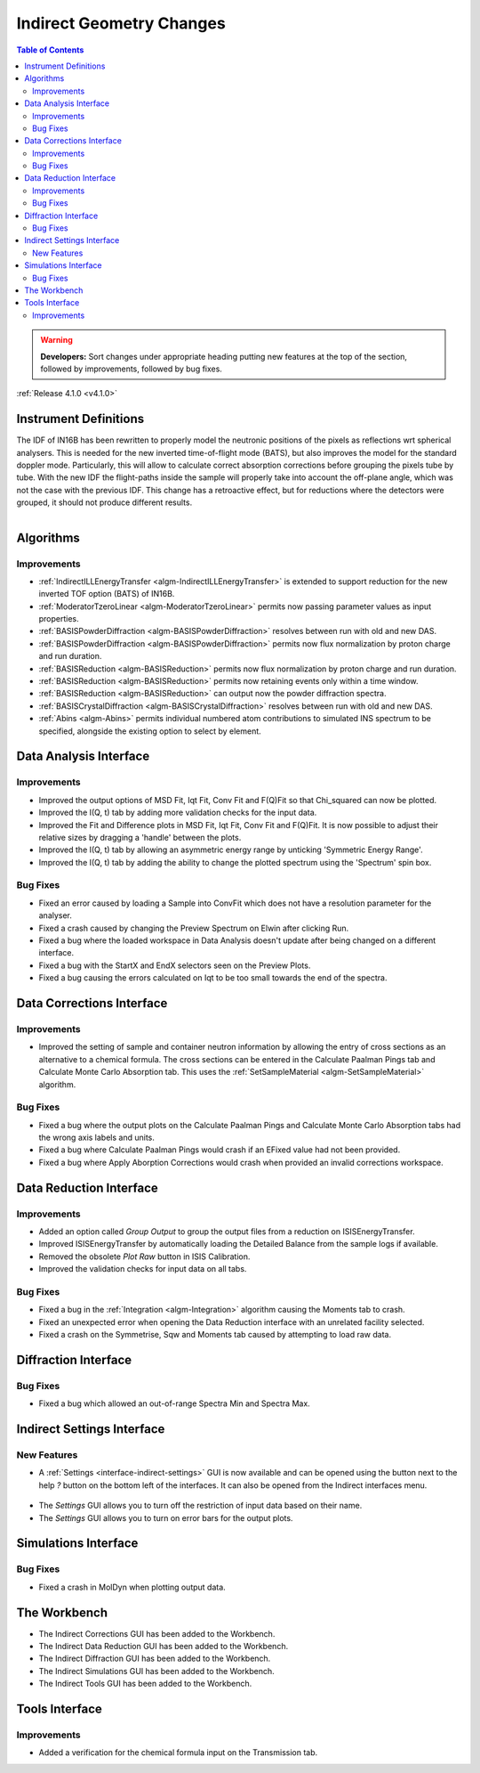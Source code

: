 =========================
Indirect Geometry Changes
=========================

.. contents:: Table of Contents
   :local:

.. warning:: **Developers:** Sort changes under appropriate heading
    putting new features at the top of the section, followed by
    improvements, followed by bug fixes.

:ref:`Release 4.1.0 <v4.1.0>`

Instrument Definitions
----------------------

The IDF of IN16B has been rewritten to properly model the neutronic positions of the pixels as reflections wrt spherical analysers.
This is needed for the new inverted time-of-flight mode (BATS), but also improves the model for the standard doppler mode.
Particularly, this will allow to calculate correct absorption corrections before grouping the pixels tube by tube.
With the new IDF the flight-paths inside the sample will properly take into account the off-plane angle, which was not the case with the previous IDF.
This change has a retroactive effect, but for reductions where the detectors were grouped, it should not produce different results.

.. figure:: ../../images/IN16B-R.png
   :align: left
   :scale: 49%

.. figure:: ../../images/IN16B-N.png
   :align: right
   :scale: 50%

Algorithms
----------

Improvements
############

- :ref:`IndirectILLEnergyTransfer <algm-IndirectILLEnergyTransfer>` is extended to support reduction for the new inverted TOF option (BATS) of IN16B.
- :ref:`ModeratorTzeroLinear <algm-ModeratorTzeroLinear>` permits now passing parameter values as input properties.
- :ref:`BASISPowderDiffraction <algm-BASISPowderDiffraction>` resolves between run with old and new DAS.
- :ref:`BASISPowderDiffraction <algm-BASISPowderDiffraction>` permits now flux normalization by proton charge and run duration.
- :ref:`BASISReduction <algm-BASISReduction>` permits now flux normalization by proton charge and run duration.
- :ref:`BASISReduction <algm-BASISReduction>` permits now retaining events only within a time window.
- :ref:`BASISReduction <algm-BASISReduction>` can output now the powder diffraction spectra.
- :ref:`BASISCrystalDiffraction <algm-BASISCrystalDiffraction>` resolves between run with old and new DAS.
- :ref:`Abins <algm-Abins>` permits individual numbered atom contributions to simulated INS spectrum to be specified, alongside the existing option to select by element.


Data Analysis Interface
-----------------------

Improvements
############
- Improved the output options of MSD Fit, Iqt Fit, Conv Fit and F(Q)Fit so that Chi_squared can now be plotted.
- Improved the I(Q, t) tab by adding more validation checks for the input data.
- Improved the Fit and Difference plots in MSD Fit, Iqt Fit, Conv Fit and F(Q)Fit. It is now possible to adjust their
  relative sizes by dragging a 'handle' between the plots.
- Improved the I(Q, t) tab by allowing an asymmetric energy range by unticking 'Symmetric Energy Range'.
- Improved the I(Q, t) tab by adding the ability to change the plotted spectrum using the 'Spectrum' spin box.

Bug Fixes
#########
- Fixed an error caused by loading a Sample into ConvFit which does not have a resolution parameter for the analyser.
- Fixed a crash caused by changing the Preview Spectrum on Elwin after clicking Run.
- Fixed a bug where the loaded workspace in Data Analysis doesn't update after being changed on a different
  interface.
- Fixed a bug with the StartX and EndX selectors seen on the Preview Plots.
- Fixed a bug causing the errors calculated on Iqt to be too small towards the end of the spectra.

.. figure:: ../../images/Iqt_Errors_Bug.PNG
  :class: screenshot
  :align: center
  :figwidth: 90%
  :alt: The bug causing small Iqt errors.


Data Corrections Interface
--------------------------

Improvements
############
- Improved the setting of sample and container neutron information by allowing the entry of cross sections as an
  alternative to a chemical formula. The cross sections can be entered in the Calculate Paalman Pings tab and
  Calculate Monte Carlo Absorption tab. This uses the :ref:`SetSampleMaterial <algm-SetSampleMaterial>` algorithm.

Bug Fixes
#########
- Fixed a bug where the output plots on the Calculate Paalman Pings and Calculate Monte Carlo Absorption tabs had
  the wrong axis labels and units.
- Fixed a bug where Calculate Paalman Pings would crash if an EFixed value had not been provided.
- Fixed a bug where Apply Aborption Corrections would crash when provided an invalid corrections workspace.


Data Reduction Interface
------------------------

Improvements
############
- Added an option called *Group Output* to group the output files from a reduction on ISISEnergyTransfer.
- Improved ISISEnergyTransfer by automatically loading the Detailed Balance from the sample logs if available.
- Removed the obsolete *Plot Raw* button in ISIS Calibration.
- Improved the validation checks for input data on all tabs.

Bug Fixes
#########
- Fixed a bug in the :ref:`Integration <algm-Integration>` algorithm causing the Moments tab to crash.
- Fixed an unexpected error when opening the Data Reduction interface with an unrelated facility selected.
- Fixed a crash on the Symmetrise, Sqw and Moments tab caused by attempting to load raw data.


Diffraction Interface
----------------------

Bug Fixes
#########
- Fixed a bug which allowed an out-of-range Spectra Min and Spectra Max.


Indirect Settings Interface
---------------------------

New Features
############
- A :ref:`Settings <interface-indirect-settings>` GUI is now available and can be opened using the button
  next to the help *?* button on the bottom left of the interfaces. It can also be opened from the Indirect
  interfaces menu.

.. figure:: ../../images/Indirect_Settings.png
  :class: screenshot
  :align: center
  :figwidth: 90%
  :alt: The Indirect settings GUI.

- The *Settings* GUI allows you to turn off the restriction of input data based on their name.
- The *Settings* GUI allows you to turn on error bars for the output plots.


Simulations Interface
---------------------

Bug Fixes
#########
- Fixed a crash in MolDyn when plotting output data.


The Workbench
-------------

- The Indirect Corrections GUI has been added to the Workbench.
- The Indirect Data Reduction GUI has been added to the Workbench.
- The Indirect Diffraction GUI has been added to the Workbench.
- The Indirect Simulations GUI has been added to the Workbench.
- The Indirect Tools GUI has been added to the Workbench.

.. figure:: ../../images/Indirect_Data_Reduction_Sqw.png
  :class: screenshot
  :align: center
  :figwidth: 90%
  :alt: The Indirect Data Reduction GUI in the Workbench.

Tools Interface
---------------

Improvements
############
- Added a verification for the chemical formula input on the Transmission tab.

